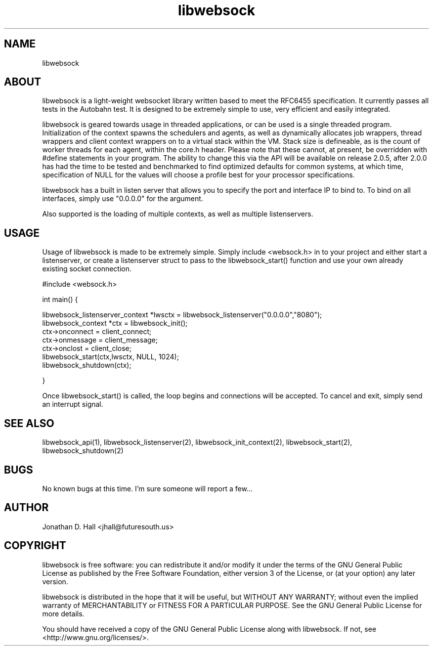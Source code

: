 .\" Manpage for libwebsock.
.\" Contact jhall@futuresouth.us to correct errors or typos
.TH libwebsock 1 "29 November 2015" "2.0" "libwebsock User Manual"
.SH NAME
libwebsock
.SH ABOUT
libwebsock is a light-weight websocket library written based to meet the RFC6455 specification. It currently passes all tests in the Autobahn test. It is designed to be extremely simple to use, very efficient and easily integrated.
.PP
libwebsock is geared towards usage in threaded applications, or can be used is a single threaded program. Initialization of the context spawns the schedulers and agents, as well as dynamically allocates job wrappers, thread wrappers and client context wrappers on to a virtual stack within the VM. Stack size is defineable, as is the count of worker threads for each agent, within the core.h header. Please note that these cannot, at present, be overridden with #define statements in your program. The ability to change this via the API will be available on release 2.0.5, after 2.0.0 has had the time to be tested and benchmarked to find optimized defaults for common systems, at which time, specification of NULL for the values will choose a profile best for your processor specifications.
.PP
libwebsock has a built in listen server that allows you to specify the port and interface IP to bind to. To bind on all interfaces, simply use "0.0.0.0" for the argument.
.PP
Also supported is the loading of multiple contexts, as well as multiple listenservers.
.SH USAGE
Usage of libwebsock is made to be extremely simple. Simply include <websock.h> in to your project and either start a listenserver, or create a listenserver struct to pass to the libwebsock_start() function and use your own already existing socket connection.
.PP
#include <websock.h>
.PP
int main() {
.PP
    libwebsock_listenserver_context *lwsctx = libwebsock_listenserver("0.0.0.0","8080");
    libwebsock_context *ctx = libwebsock_init();
    ctx->onconnect = client_connect;
    ctx->onmessage = client_message;
    ctx->onclost = client_close;
    libwebsock_start(ctx,lwsctx, NULL, 1024);
    libwebsock_shutdown(ctx);
.PP
}
.PP
Once libwebsock_start() is called, the loop begins and connections will be accepted. To cancel and exit, simply send an interrupt signal.
.SH "SEE ALSO"
libwebsock_api(1), libwebsock_listenserver(2), libwebsock_init_context(2), libwebsock_start(2), libwebsock_shutdown(2)
.SH BUGS
No known bugs at this time. I'm sure someone will report a few...
.SH AUTHOR
Jonathan D. Hall <jhall@futuresouth.us>
.SH COPYRIGHT
libwebsock is free software: you can redistribute it and/or modify
it under the terms of the GNU General Public License as published by
the Free Software Foundation, either version 3 of the License, or
(at your option) any later version.
.PP
libwebsock is distributed in the hope that it will be useful,
but WITHOUT ANY WARRANTY; without even the implied warranty of
MERCHANTABILITY or FITNESS FOR A PARTICULAR PURPOSE.  See the
GNU General Public License for more details.
.PP
You should have received a copy of the GNU General Public License
along with libwebsock.  If not, see <http://www.gnu.org/licenses/>.
